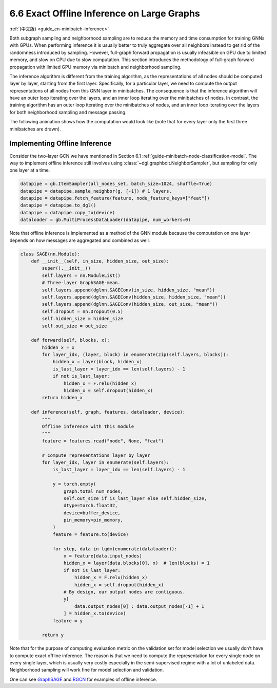 .. _guide-minibatch-inference:

6.6 Exact Offline Inference on Large Graphs
------------------------------------------------------

:ref:`(中文版) <guide_cn-minibatch-inference>`

Both subgraph sampling and neighborhood sampling are to reduce the
memory and time consumption for training GNNs with GPUs. When performing
inference it is usually better to truly aggregate over all neighbors
instead to get rid of the randomness introduced by sampling. However,
full-graph forward propagation is usually infeasible on GPU due to
limited memory, and slow on CPU due to slow computation. This section
introduces the methodology of full-graph forward propagation with
limited GPU memory via minibatch and neighborhood sampling.

The inference algorithm is different from the training algorithm, as the
representations of all nodes should be computed layer by layer, starting
from the first layer. Specifically, for a particular layer, we need to
compute the output representations of all nodes from this GNN layer in
minibatches. The consequence is that the inference algorithm will have
an outer loop iterating over the layers, and an inner loop iterating
over the minibatches of nodes. In contrast, the training algorithm has
an outer loop iterating over the minibatches of nodes, and an inner loop
iterating over the layers for both neighborhood sampling and message
passing.

The following animation shows how the computation would look like (note
that for every layer only the first three minibatches are drawn).

.. figure:: https://data.dgl.ai/asset/image/guide_6_6_0.gif
   :alt: Imgur



Implementing Offline Inference
~~~~~~~~~~~~~~~~~~~~~~~~~~~~~~

Consider the two-layer GCN we have mentioned in Section 6.1
:ref:`guide-minibatch-node-classification-model`. The way
to implement offline inference still involves using
:class:`~dgl.graphbolt.NeighborSampler`, but sampling for
only one layer at a time.

.. code:: python

    datapipe = gb.ItemSampler(all_nodes_set, batch_size=1024, shuffle=True)
    datapipe = datapipe.sample_neighbor(g, [-1]) # 1 layers.
    datapipe = datapipe.fetch_feature(feature, node_feature_keys=["feat"])
    datapipe = datapipe.to_dgl()
    datapipe = datapipe.copy_to(device)
    dataloader = gb.MultiProcessDataLoader(datapipe, num_workers=0)


Note that offline inference is implemented as a method of the GNN module
because the computation on one layer depends on how messages are aggregated
and combined as well.

.. code:: python

    class SAGE(nn.Module):
        def __init__(self, in_size, hidden_size, out_size):
            super().__init__()
            self.layers = nn.ModuleList()
            # Three-layer GraphSAGE-mean.
            self.layers.append(dglnn.SAGEConv(in_size, hidden_size, "mean"))
            self.layers.append(dglnn.SAGEConv(hidden_size, hidden_size, "mean"))
            self.layers.append(dglnn.SAGEConv(hidden_size, out_size, "mean"))
            self.dropout = nn.Dropout(0.5)
            self.hidden_size = hidden_size
            self.out_size = out_size

        def forward(self, blocks, x):
            hidden_x = x
            for layer_idx, (layer, block) in enumerate(zip(self.layers, blocks)):
                hidden_x = layer(block, hidden_x)
                is_last_layer = layer_idx == len(self.layers) - 1
                if not is_last_layer:
                    hidden_x = F.relu(hidden_x)
                    hidden_x = self.dropout(hidden_x)
            return hidden_x
    
        def inference(self, graph, features, dataloader, device):
            """
            Offline inference with this module
            """
            feature = features.read("node", None, "feat")

            # Compute representations layer by layer
            for layer_idx, layer in enumerate(self.layers):
                is_last_layer = layer_idx == len(self.layers) - 1

                y = torch.empty(
                    graph.total_num_nodes,
                    self.out_size if is_last_layer else self.hidden_size,
                    dtype=torch.float32,
                    device=buffer_device,
                    pin_memory=pin_memory,
                )
                feature = feature.to(device)

                for step, data in tqdm(enumerate(dataloader)):
                    x = feature[data.input_nodes]
                    hidden_x = layer(data.blocks[0], x)  # len(blocks) = 1
                    if not is_last_layer:
                        hidden_x = F.relu(hidden_x)
                        hidden_x = self.dropout(hidden_x)
                    # By design, our output nodes are contiguous.
                    y[
                        data.output_nodes[0] : data.output_nodes[-1] + 1
                    ] = hidden_x.to(device)
                feature = y

            return y


Note that for the purpose of computing evaluation metric on the
validation set for model selection we usually don’t have to compute
exact offline inference. The reason is that we need to compute the
representation for every single node on every single layer, which is
usually very costly especially in the semi-supervised regime with a lot
of unlabeled data. Neighborhood sampling will work fine for model
selection and validation.

One can see
`GraphSAGE <https://github.com/dmlc/dgl/blob/master/examples/sampling/graphbolt/node_classification.py>`__
and
`RGCN <https://github.com/dmlc/dgl/blob/master/examples/sampling/graphbolt/rgcn/hetero_rgcn.py>`__
for examples of offline inference.
